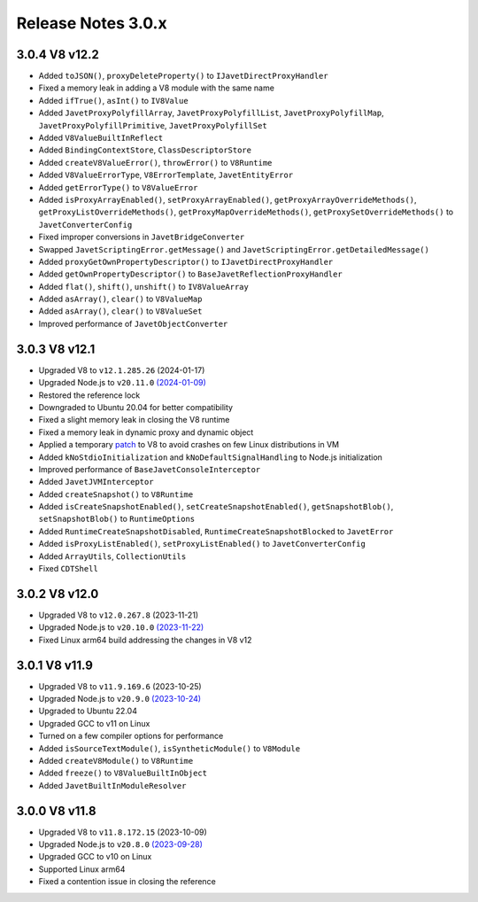 ===================
Release Notes 3.0.x
===================

3.0.4 V8 v12.2
--------------

* Added ``toJSON()``, ``proxyDeleteProperty()`` to ``IJavetDirectProxyHandler``
* Fixed a memory leak in adding a V8 module with the same name
* Added ``ifTrue()``, ``asInt()`` to ``IV8Value``
* Added ``JavetProxyPolyfillArray``, ``JavetProxyPolyfillList``, ``JavetProxyPolyfillMap``, ``JavetProxyPolyfillPrimitive``, ``JavetProxyPolyfillSet``
* Added ``V8ValueBuiltInReflect``
* Added ``BindingContextStore``, ``ClassDescriptorStore``
* Added ``createV8ValueError()``, ``throwError()`` to ``V8Runtime``
* Added ``V8ValueErrorType``, ``V8ErrorTemplate``, ``JavetEntityError``
* Added ``getErrorType()`` to ``V8ValueError``
* Added ``isProxyArrayEnabled()``, ``setProxyArrayEnabled()``, ``getProxyArrayOverrideMethods()``, ``getProxyListOverrideMethods()``, ``getProxyMapOverrideMethods()``, ``getProxySetOverrideMethods()`` to ``JavetConverterConfig``
* Fixed improper conversions in ``JavetBridgeConverter``
* Swapped ``JavetScriptingError.getMessage()`` and ``JavetScriptingError.getDetailedMessage()``
* Added ``proxyGetOwnPropertyDescriptor()`` to ``IJavetDirectProxyHandler``
* Added ``getOwnPropertyDescriptor()`` to ``BaseJavetReflectionProxyHandler``
* Added ``flat()``, ``shift()``, ``unshift()`` to ``IV8ValueArray``
* Added ``asArray()``, ``clear()`` to ``V8ValueMap``
* Added ``asArray()``, ``clear()`` to ``V8ValueSet``
* Improved performance of ``JavetObjectConverter``

3.0.3 V8 v12.1
--------------

* Upgraded V8 to ``v12.1.285.26`` (2024-01-17)
* Upgraded Node.js to ``v20.11.0`` `(2024-01-09) <https://github.com/nodejs/node/blob/main/doc/changelogs/CHANGELOG_V20.md#20.11.0>`_
* Restored the reference lock
* Downgraded to Ubuntu 20.04 for better compatibility
* Fixed a slight memory leak in closing the V8 runtime
* Fixed a memory leak in dynamic proxy and dynamic object
* Applied a temporary `patch <https://github.com/caoccao/Javet/issues/290>`_ to V8 to avoid crashes on few Linux distributions in VM
* Added ``kNoStdioInitialization`` and ``kNoDefaultSignalHandling`` to Node.js initialization
* Improved performance of ``BaseJavetConsoleInterceptor``
* Added ``JavetJVMInterceptor``
* Added ``createSnapshot()`` to ``V8Runtime``
* Added ``isCreateSnapshotEnabled()``, ``setCreateSnapshotEnabled()``, ``getSnapshotBlob()``, ``setSnapshotBlob()`` to ``RuntimeOptions``
* Added ``RuntimeCreateSnapshotDisabled``, ``RuntimeCreateSnapshotBlocked`` to ``JavetError``
* Added ``isProxyListEnabled()``, ``setProxyListEnabled()`` to ``JavetConverterConfig``
* Added ``ArrayUtils``, ``CollectionUtils``
* Fixed ``CDTShell``

3.0.2 V8 v12.0
--------------

* Upgraded V8 to ``v12.0.267.8`` (2023-11-21)
* Upgraded Node.js to ``v20.10.0`` `(2023-11-22) <https://github.com/nodejs/node/blob/main/doc/changelogs/CHANGELOG_V20.md#20.10.0>`_
* Fixed Linux arm64 build addressing the changes in V8 v12

3.0.1 V8 v11.9
--------------

* Upgraded V8 to ``v11.9.169.6`` (2023-10-25)
* Upgraded Node.js to ``v20.9.0`` `(2023-10-24) <https://github.com/nodejs/node/blob/main/doc/changelogs/CHANGELOG_V20.md#20.9.0>`_
* Upgraded to Ubuntu 22.04
* Upgraded GCC to v11 on Linux
* Turned on a few compiler options for performance
* Added ``isSourceTextModule()``, ``isSyntheticModule()`` to ``V8Module``
* Added ``createV8Module()`` to ``V8Runtime``
* Added ``freeze()`` to ``V8ValueBuiltInObject``
* Added ``JavetBuiltInModuleResolver``

3.0.0 V8 v11.8
--------------

* Upgraded V8 to ``v11.8.172.15`` (2023-10-09)
* Upgraded Node.js to ``v20.8.0`` `(2023-09-28) <https://github.com/nodejs/node/blob/main/doc/changelogs/CHANGELOG_V20.md#20.8.0>`_
* Upgraded GCC to v10 on Linux
* Supported Linux arm64
* Fixed a contention issue in closing the reference
